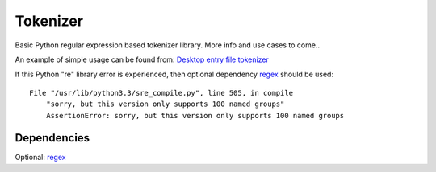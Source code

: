 Tokenizer
=========

Basic Python regular expression based tokenizer library. More info and use cases
to come..

An example of simple usage can be found from: `Desktop entry file tokenizer`_

If this Python "re" library error is experienced, then optional dependency
`regex`_ should be used::

    File "/usr/lib/python3.3/sre_compile.py", line 505, in compile
        "sorry, but this version only supports 100 named groups"
        AssertionError: sorry, but this version only supports 100 named groups


Dependencies
------------

Optional: `regex`_


.. _`Desktop entry file tokenizer`: https://github.com/wor/desktop_file_parser/blob/master/src/wor/desktop_file_parser/tokenizer.py
.. _`regex`: https://pypi.python.org/pypi/regex
